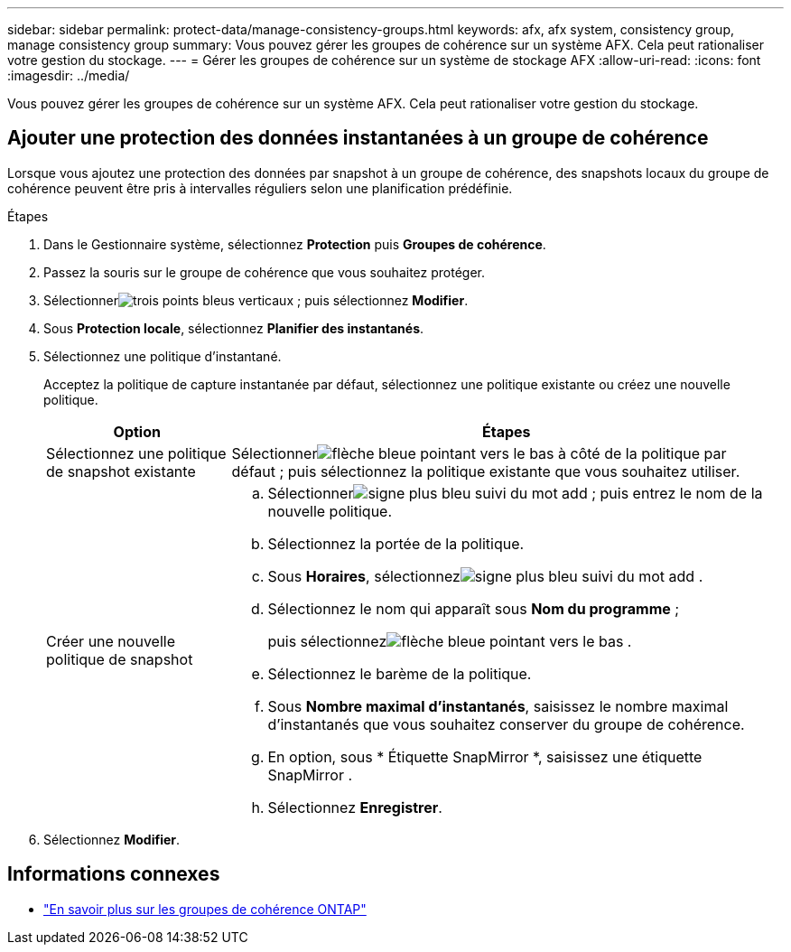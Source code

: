 ---
sidebar: sidebar 
permalink: protect-data/manage-consistency-groups.html 
keywords: afx, afx system, consistency group, manage consistency group 
summary: Vous pouvez gérer les groupes de cohérence sur un système AFX.  Cela peut rationaliser votre gestion du stockage. 
---
= Gérer les groupes de cohérence sur un système de stockage AFX
:allow-uri-read: 
:icons: font
:imagesdir: ../media/


[role="lead"]
Vous pouvez gérer les groupes de cohérence sur un système AFX.  Cela peut rationaliser votre gestion du stockage.



== Ajouter une protection des données instantanées à un groupe de cohérence

Lorsque vous ajoutez une protection des données par snapshot à un groupe de cohérence, des snapshots locaux du groupe de cohérence peuvent être pris à intervalles réguliers selon une planification prédéfinie.

.Étapes
. Dans le Gestionnaire système, sélectionnez *Protection* puis *Groupes de cohérence*.
. Passez la souris sur le groupe de cohérence que vous souhaitez protéger.
. Sélectionnerimage:icon_kabob.gif["trois points bleus verticaux"] ; puis sélectionnez *Modifier*.
. Sous *Protection locale*, sélectionnez *Planifier des instantanés*.
. Sélectionnez une politique d’instantané.
+
Acceptez la politique de capture instantanée par défaut, sélectionnez une politique existante ou créez une nouvelle politique.

+
[cols="2,6a"]
|===
| Option | Étapes 


| Sélectionnez une politique de snapshot existante  a| 
Sélectionnerimage:icon_dropdown_arrow.gif["flèche bleue pointant vers le bas"] à côté de la politique par défaut ; puis sélectionnez la politique existante que vous souhaitez utiliser.



| Créer une nouvelle politique de snapshot  a| 
.. Sélectionnerimage:icon_add.gif["signe plus bleu suivi du mot add"] ; puis entrez le nom de la nouvelle politique.
.. Sélectionnez la portée de la politique.
.. Sous *Horaires*, sélectionnezimage:icon_add.gif["signe plus bleu suivi du mot add"] .
.. Sélectionnez le nom qui apparaît sous *Nom du programme* ;
+
puis sélectionnezimage:icon_dropdown_arrow.gif["flèche bleue pointant vers le bas"] .

.. Sélectionnez le barème de la politique.
.. Sous *Nombre maximal d'instantanés*, saisissez le nombre maximal d'instantanés que vous souhaitez conserver du groupe de cohérence.
.. En option, sous * Étiquette SnapMirror *, saisissez une étiquette SnapMirror .
.. Sélectionnez *Enregistrer*.


|===
. Sélectionnez *Modifier*.




== Informations connexes

* https://docs.netapp.com/us-en/ontap/consistency-groups/index.html["En savoir plus sur les groupes de cohérence ONTAP"^]

